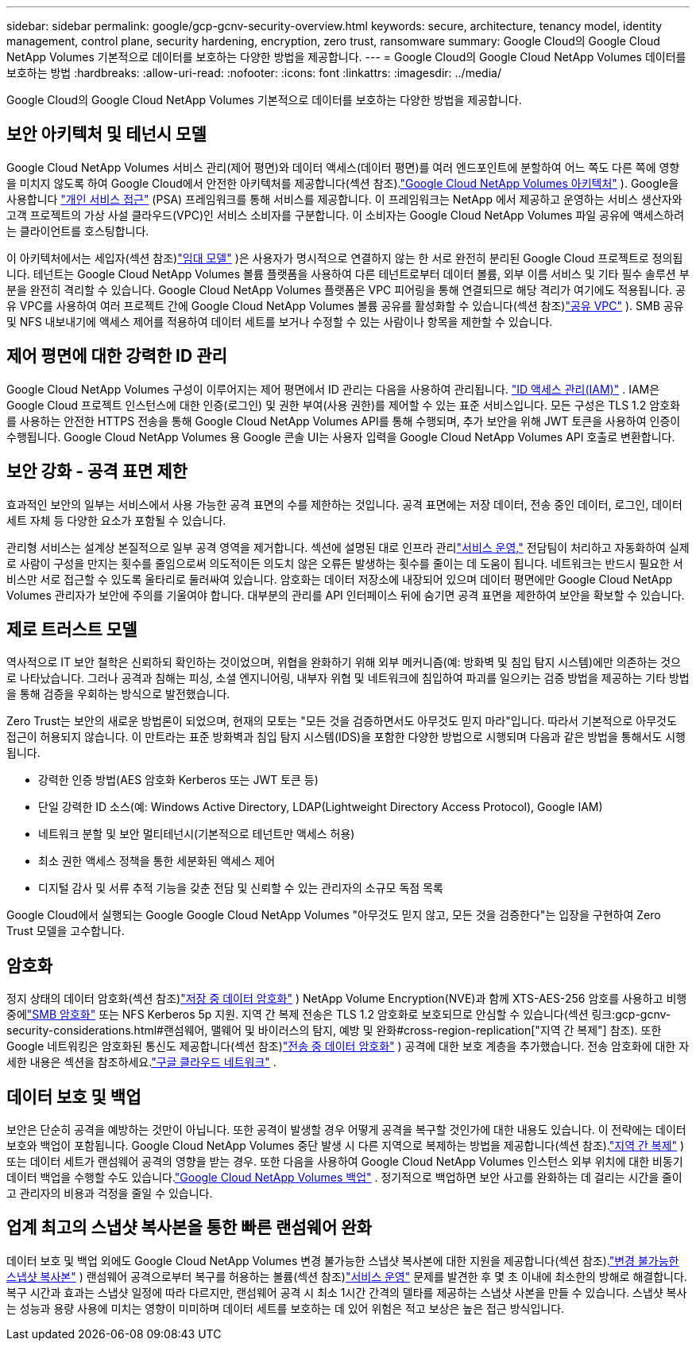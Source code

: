 ---
sidebar: sidebar 
permalink: google/gcp-gcnv-security-overview.html 
keywords: secure, architecture, tenancy model, identity management, control plane, security hardening, encryption, zero trust, ransomware 
summary: Google Cloud의 Google Cloud NetApp Volumes 기본적으로 데이터를 보호하는 다양한 방법을 제공합니다. 
---
= Google Cloud의 Google Cloud NetApp Volumes 데이터를 보호하는 방법
:hardbreaks:
:allow-uri-read: 
:nofooter: 
:icons: font
:linkattrs: 
:imagesdir: ../media/


[role="lead"]
Google Cloud의 Google Cloud NetApp Volumes 기본적으로 데이터를 보호하는 다양한 방법을 제공합니다.



== 보안 아키텍처 및 테넌시 모델

Google Cloud NetApp Volumes 서비스 관리(제어 평면)와 데이터 액세스(데이터 평면)를 여러 엔드포인트에 분할하여 어느 쪽도 다른 쪽에 영향을 미치지 않도록 하여 Google Cloud에서 안전한 아키텍처를 제공합니다(섹션 참조).link:gcp-gcnv-arch-detail.html["Google Cloud NetApp Volumes 아키텍처"] ).  Google을 사용합니다 https://cloud.google.com/vpc/docs/private-services-access?hl=en_US["개인 서비스 접근"^] (PSA) 프레임워크를 통해 서비스를 제공합니다.  이 프레임워크는 NetApp 에서 제공하고 운영하는 서비스 생산자와 고객 프로젝트의 가상 사설 클라우드(VPC)인 서비스 소비자를 구분합니다. 이 소비자는 Google Cloud NetApp Volumes 파일 공유에 액세스하려는 클라이언트를 호스팅합니다.

이 아키텍처에서는 세입자(섹션 참조)link:gcp-gcnv-arch-detail.html#tenancy-model["임대 모델"] )은 사용자가 명시적으로 연결하지 않는 한 서로 완전히 분리된 Google Cloud 프로젝트로 정의됩니다.  테넌트는 Google Cloud NetApp Volumes 볼륨 플랫폼을 사용하여 다른 테넌트로부터 데이터 볼륨, 외부 이름 서비스 및 기타 필수 솔루션 부분을 완전히 격리할 수 있습니다.  Google Cloud NetApp Volumes 플랫폼은 VPC 피어링을 통해 연결되므로 해당 격리가 여기에도 적용됩니다.  공유 VPC를 사용하여 여러 프로젝트 간에 Google Cloud NetApp Volumes 볼륨 공유를 활성화할 수 있습니다(섹션 참조)link:gcp-gcnv-arch-detail.html#shared-vpcs["공유 VPC"] ).  SMB 공유 및 NFS 내보내기에 액세스 제어를 적용하여 데이터 세트를 보거나 수정할 수 있는 사람이나 항목을 제한할 수 있습니다.



== 제어 평면에 대한 강력한 ID 관리

Google Cloud NetApp Volumes 구성이 이루어지는 제어 평면에서 ID 관리는 다음을 사용하여 관리됩니다. https://cloud.google.com/iam/docs/overview["ID 액세스 관리(IAM)"^] .  IAM은 Google Cloud 프로젝트 인스턴스에 대한 인증(로그인) 및 권한 부여(사용 권한)를 제어할 수 있는 표준 서비스입니다.  모든 구성은 TLS 1.2 암호화를 사용하는 안전한 HTTPS 전송을 통해 Google Cloud NetApp Volumes API를 통해 수행되며, 추가 보안을 위해 JWT 토큰을 사용하여 인증이 수행됩니다.  Google Cloud NetApp Volumes 용 Google 콘솔 UI는 사용자 입력을 Google Cloud NetApp Volumes API 호출로 변환합니다.



== 보안 강화 - 공격 표면 제한

효과적인 보안의 일부는 서비스에서 사용 가능한 공격 표면의 수를 제한하는 것입니다.  공격 표면에는 저장 데이터, 전송 중인 데이터, 로그인, 데이터 세트 자체 등 다양한 요소가 포함될 수 있습니다.

관리형 서비스는 설계상 본질적으로 일부 공격 영역을 제거합니다.  섹션에 설명된 대로 인프라 관리link:gcp-gcnv-service-operation.html["서비스 운영,"] 전담팀이 처리하고 자동화하여 실제로 사람이 구성을 만지는 횟수를 줄임으로써 의도적이든 의도치 않은 오류든 발생하는 횟수를 줄이는 데 도움이 됩니다.  네트워크는 반드시 필요한 서비스만 서로 접근할 수 있도록 울타리로 둘러싸여 있습니다.  암호화는 데이터 저장소에 내장되어 있으며 데이터 평면에만 Google Cloud NetApp Volumes 관리자가 보안에 주의를 기울여야 합니다.  대부분의 관리를 API 인터페이스 뒤에 숨기면 공격 표면을 제한하여 보안을 확보할 수 있습니다.



== 제로 트러스트 모델

역사적으로 IT 보안 철학은 신뢰하되 확인하는 것이었으며, 위협을 완화하기 위해 외부 메커니즘(예: 방화벽 및 침입 탐지 시스템)에만 의존하는 것으로 나타났습니다.  그러나 공격과 침해는 피싱, 소셜 엔지니어링, 내부자 위협 및 네트워크에 침입하여 파괴를 일으키는 검증 방법을 제공하는 기타 방법을 통해 검증을 우회하는 방식으로 발전했습니다.

Zero Trust는 보안의 새로운 방법론이 되었으며, 현재의 모토는 "모든 것을 검증하면서도 아무것도 믿지 마라"입니다.  따라서 기본적으로 아무것도 접근이 허용되지 않습니다.  이 만트라는 표준 방화벽과 침입 탐지 시스템(IDS)을 포함한 다양한 방법으로 시행되며 다음과 같은 방법을 통해서도 시행됩니다.

* 강력한 인증 방법(AES 암호화 Kerberos 또는 JWT 토큰 등)
* 단일 강력한 ID 소스(예: Windows Active Directory, LDAP(Lightweight Directory Access Protocol), Google IAM)
* 네트워크 분할 및 보안 멀티테넌시(기본적으로 테넌트만 액세스 허용)
* 최소 권한 액세스 정책을 통한 세분화된 액세스 제어
* 디지털 감사 및 서류 추적 기능을 갖춘 전담 및 신뢰할 수 있는 관리자의 소규모 독점 목록


Google Cloud에서 실행되는 Google Google Cloud NetApp Volumes "아무것도 믿지 않고, 모든 것을 검증한다"는 입장을 구현하여 Zero Trust 모델을 고수합니다.



== 암호화

정지 상태의 데이터 암호화(섹션 참조)link:gcp-gcnv-data-encrypt-at-rest.html["저장 중 데이터 암호화"] ) NetApp Volume Encryption(NVE)과 함께 XTS-AES-256 암호를 사용하고 비행 중에link:gcp-gcnv-data-encrypt-in-transit.html#smb-encryption["SMB 암호화"] 또는 NFS Kerberos 5p 지원.  지역 간 복제 전송은 TLS 1.2 암호화로 보호되므로 안심할 수 있습니다(섹션 링크:gcp-gcnv-security-considerations.html#랜섬웨어, 맬웨어 및 바이러스의 탐지, 예방 및 완화#cross-region-replication["지역 간 복제"] 참조).  또한 Google 네트워킹은 암호화된 통신도 제공합니다(섹션 참조)link:gcp-gcnv-data-encrypt-in-transit.html["전송 중 데이터 암호화"] ) 공격에 대한 보호 계층을 추가했습니다.  전송 암호화에 대한 자세한 내용은 섹션을 참조하세요.link:gcp-gcnv-data-encrypt-in-transit.html#google-cloud-network["구글 클라우드 네트워크"] .



== 데이터 보호 및 백업

보안은 단순히 공격을 예방하는 것만이 아닙니다.  또한 공격이 발생할 경우 어떻게 공격을 복구할 것인가에 대한 내용도 있습니다.  이 전략에는 데이터 보호와 백업이 포함됩니다.  Google Cloud NetApp Volumes 중단 발생 시 다른 지역으로 복제하는 방법을 제공합니다(섹션 참조).link:gcp-gcnv-security-considerations.html#cross-region-replication["지역 간 복제"] ) 또는 데이터 세트가 랜섬웨어 공격의 영향을 받는 경우.  또한 다음을 사용하여 Google Cloud NetApp Volumes 인스턴스 외부 위치에 대한 비동기 데이터 백업을 수행할 수도 있습니다.link:gcp-gcnv-security-considerations.html#cloud-volumes-service-backup["Google Cloud NetApp Volumes 백업"] .  정기적으로 백업하면 보안 사고를 완화하는 데 걸리는 시간을 줄이고 관리자의 비용과 걱정을 줄일 수 있습니다.



== 업계 최고의 스냅샷 복사본을 통한 빠른 랜섬웨어 완화

데이터 보호 및 백업 외에도 Google Cloud NetApp Volumes 변경 불가능한 스냅샷 복사본에 대한 지원을 제공합니다(섹션 참조).link:gcp-gcnv-security-considerations.html#immutable-snapshot-copies["변경 불가능한 스냅샷 복사본"] ) 랜섬웨어 공격으로부터 복구를 허용하는 볼륨(섹션 참조)link:gcp-gcnv-service-operation.html["서비스 운영"] 문제를 발견한 후 몇 초 이내에 최소한의 방해로 해결합니다.  복구 시간과 효과는 스냅샷 일정에 따라 다르지만, 랜섬웨어 공격 시 최소 1시간 간격의 델타를 제공하는 스냅샷 사본을 만들 수 있습니다.  스냅샷 복사는 성능과 용량 사용에 미치는 영향이 미미하며 데이터 세트를 보호하는 데 있어 위험은 적고 보상은 높은 접근 방식입니다.
